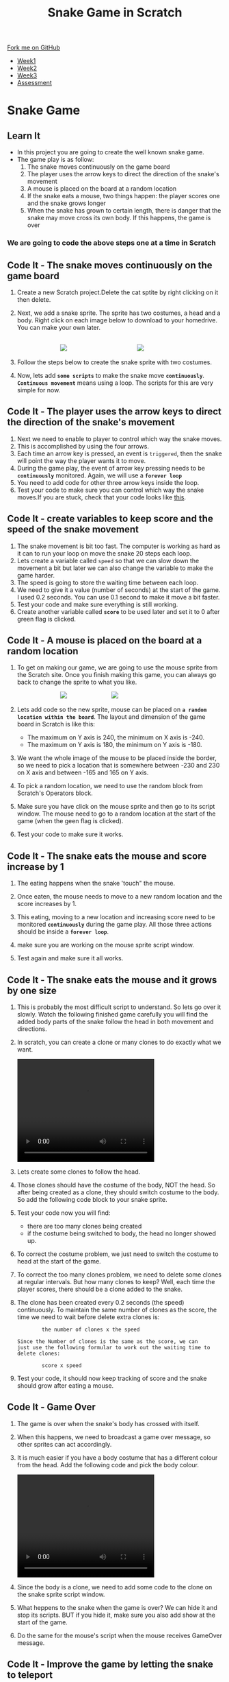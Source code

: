 #+STARTUP:indent
#+HTML_HEAD: <link rel="stylesheet" type="text/css" href="css/styles.css"/>
#+HTML_HEAD_EXTRA: <link href='http://fonts.googleapis.com/css?family=Ubuntu+Mono|Ubuntu' rel='stylesheet' type='text/css'>
#+HTML_HEAD_EXTRA: <script src="http://ajax.googleapis.com/ajax/libs/jquery/1.9.1/jquery.min.js" type="text/javascript"></script>
#+HTML_HEAD_EXTRA: <script src="js/navbar.js" type="text/javascript"></script>
#+OPTIONS: f:nil author:nil num:nil creator:nil timestamp:nil toc:nil html-style:nil

#+TITLE: Snake Game in Scratch
#+AUTHOR: Xiaohui Ellis

#+BEGIN_HTML
  <div class="github-fork-ribbon-wrapper left">
    <div class="github-fork-ribbon">
      <a href="https://github.com/digixc/7-CS-ScratchArcade">Fork me on GitHub</a>
    </div>
  </div>
<div id="stickyribbon">
    <ul>
      <li><a href="1_Lesson.html">Week1</a></li>
      <li><a href="2_Lesson.html">Week2</a></li>
      <li><a href="3_Lesson.html">Week3</a></li>
      <li><a href="assessment.html">Assessment</a></li>
    </ul>
  </div>
#+END_HTML
* COMMENT Use as a template
:PROPERTIES:
:HTML_CONTAINER_CLASS: activity
:END:
** Learn It
:PROPERTIES:
:HTML_CONTAINER_CLASS: learn
:END:

** Research It
:PROPERTIES:
:HTML_CONTAINER_CLASS: research
:END:

** Design It
:PROPERTIES:
:HTML_CONTAINER_CLASS: design
:END:

** Build It
:PROPERTIES:
:HTML_CONTAINER_CLASS: build
:END:

** Test It
:PROPERTIES:
:HTML_CONTAINER_CLASS: test
:END:

** Run It
:PROPERTIES:
:HTML_CONTAINER_CLASS: run
:END:

** Document It
:PROPERTIES:
:HTML_CONTAINER_CLASS: document
:END:

** Code It
:PROPERTIES:
:HTML_CONTAINER_CLASS: code
:END:

** Program It
:PROPERTIES:
:HTML_CONTAINER_CLASS: program
:END:

** Try It
:PROPERTIES:
:HTML_CONTAINER_CLASS: try
:END:

** Badge It
:PROPERTIES:
:HTML_CONTAINER_CLASS: badge
:END:

** Save It
:PROPERTIES:
:HTML_CONTAINER_CLASS: save
:END:

* Snake Game
:PROPERTIES:
:HTML_CONTAINER_CLASS: activity
:END:
** Learn It
:PROPERTIES:
:HTML_CONTAINER_CLASS: learn
:END:

- In this project you are going to create the well known snake game.
- The game play is as follow:
  1. The snake moves continuously on the game board
  2. The player uses the arrow keys to direct the direction of the snake's movement
  3.  A mouse is placed on the board at a random location
  4.  If the snake eats a mouse, two things happen: the player scores one and the snake grows longer
  5. When the snake has grown to certain length, there is danger that the snake may move cross its own body. If this happens, the game is over
*** We are going to code the above steps one at a time in Scratch
** Code It - The snake moves continuously on the game board
:PROPERTIES:
:HTML_CONTAINER_CLASS: code
:END:
1. Create a new Scratch project.Delete the cat sptite by right clicking on it then delete.

2. Next, we add a snake sprite. The sprite has two costumes, a head and a body. Right click on each image below to download to your homedrive. You can make your own later.

   #+BEGIN_HTML
   <br><img src='./img/SnakeImg/head.png' style='display: inline;margin-left: 100px;'>
   <img src='./img/SnakeImg/body.png' style='display: inline;margin-left: 160px;'>
   #+END_HTML

3. Follow the steps below to create the snake sprite with two costumes.
    [[file:img/SnakeImg/stepsToCreateSprite.png]]
4. Now, lets add *=some scripts=* to make the snake move *=continuously=*. *=Continuous movement=* means using a loop. The scripts for this are very simple for now.

[[file:img/SnakeImg/script1.png]]


** Code It - The player uses the arrow keys to direct the direction of the snake's movement
:PROPERTIES:
:HTML_CONTAINER_CLASS: code
:END:
[[file:img/SnakeImg/head.png]]
1. Next we need to enable to player to control which way the snake moves.
2. This is accomplished by using the four arrows.
3. Each time an arrow key is pressed, an event is =triggered=, then the snake will point the way the player wants it to move.
4. During the game play, the event of arrow key pressing needs to be *=continuously=* monitored. Again, we will use a *=forever loop=*
     [[file:img/SnakeImg/script2.png]]
5. You need to add code for other three arrow keys inside the loop.
6. Test your code to make sure you can control which way the snake moves.If you are stuck, check that your code looks like [[./img/SnakeImg/script3.png][this]].
** Code It - create variables to keep score and the speed of the snake movement
:PROPERTIES:
:HTML_CONTAINER_CLASS: code
:END:
[[file:img/SnakeImg/head.png]]
1. The snake movement is bit too fast. The computer is working as hard as it can to run your loop on move the snake 20 steps each loop.
2. Lets create a variable called =speed= so that we can slow down the movement a bit but later we can also change the variable to make the game harder.
   [[file:img/SnakeImg/script4.png]]
3. The speed is going to store the waiting time between each loop.
4. We need to give it a value (number of seconds) at the start of the game. I used 0.2 seconds. You can use 0.1 second to make it move a bit faster.
   [[file:img/SnakeImg/script5.png]]
5. Test your code and make sure everything is still working.
6. Create another variable called *=score=*  to be used later and set it to 0 after green flag is clicked.
    [[file:img/SnakeImg/script16.png]]
** Code It - A mouse is placed on the board at a random location
:PROPERTIES:
:HTML_CONTAINER_CLASS: code
:END:
[[file:img/SnakeImg/mouse.svg]]
1. To get on making our game, we are going to use the mouse sprite from the Scratch site. Once you finish making this game, you can always go back to change the sprite to what you like.

   #+BEGIN_HTML
   <img src='./img/SnakeImg/script6.png' style='display: inline;margin-left: 100px;'>
   <img src='./img/SnakeImg/script7.png' style='display: inline;margin-left: 100px;'>
   #+END_HTML

2. Lets add code so the new sprite, mouse can be placed on *=a random location within the board=*.  The layout and dimension of the game board in Scratch is like this:
    [[file:img/SnakeImg/scratch-stage.jpg]]
 + The maximum on Y axis is 240, the minimum on X axis is -240.
 + The maximum on Y axis is 180, the minimum on Y axis is -180.
3. We want the whole image of the mouse to be placed inside the border, so we need to pick a location that is somewhere between -230 and 230 on X axis and between -165 and 165 on Y axis.
4. To pick a random location, we need to use the random block from Scratch's Operators block.
5. Make sure you have click on the mouse sprite and then go to its script window. The mouse need to go to a random location at the start of the game (when the geen flag is clicked).
    [[file:img/SnakeImg/script8.png]]
6. Test your code to make sure it works.
** Code It - The snake eats the mouse and score increase by 1
:PROPERTIES:
:HTML_CONTAINER_CLASS: code
:END:
[[file:img/SnakeImg/mouse.svg]]
1. The eating happens when the snake 'touch" the mouse. 
2. Once eaten, the mouse needs to move to a new random location and the score increases by 1.
3. This eating, moving to a new location and increasing score need to be monitored *=continuously=* during the game play.  All those three actions should be inside a *=forever loop=*.
4. make sure you are working on the mouse sprite script window. 
   [[file:img/SnakeImg/script9.png]]

5. Test again and make sure it all works.
** Code It - The snake eats the mouse and it grows by one size
:PROPERTIES:
:HTML_CONTAINER_CLASS: code
:END:
[[file:img/SnakeImg/head.png]]
1. This is probably the most difficult script to understand. So lets go over it slowly. Watch the following finished game carefully you will find the added body parts of the snake follow the head in both movement and directions. 
2. In scratch, you can create a clone or many clones to do exactly what we want.
    #+BEGIN_HTML
    <video width="320" height="240" src="./img/SnakeImg/demo.mov"  controls />
    </video>
   #+END_HTML

3. Lets create some clones to follow the head. 
    [[file:img/SnakeImg/script11.png]]
4. Those clones should have the costume of the body, NOT the head. So after being created as a clone, they should switch costume to the body. So add the following code block to your snake sprite.
    [[file:img/SnakeImg/script12.png]]
4. Test your code now you will find:
 + there are too many clones being created
 + if the costume being switched to body, the head no longer showed up.
5. To correct the costume problem, we just need to switch the costume to head at the start of the game.
6. To correct the too many clones problem, we need to delete some clones at regular intervals. But how many clones to keep? Well, each time the player scores, there should be a clone added to the snake. 
7. The clone has been created every 0.2 seconds (the speed) continuously. To maintain the same number of clones as the score, the time we need to wait before delete extra clones is:

    #+BEGIN_SRC
            the number of clones x the speed

    Since the Number of clones is the same as the score, we can
    just use the following formular to work out the waiting time to delete clones:

            score x speed 
    #+END_SRC

    [[file:img/SnakeImg/script13.png]]
8. Test your code, it should now keep tracking of score and the snake should grow after eating a mouse.

** Code It - Game Over
:PROPERTIES:
:HTML_CONTAINER_CLASS: code
:END:
1. The game is over when the snake's body has crossed with itself. 
2. When this happens, we need to broadcast a game over message, so other sprites can act accordingly. 
3. It is much easier if you have a body costume that has a different colour from the head. Add the following code and pick the body colour.
      #+BEGIN_HTML
    <video width="320" height="240" src="./img/SnakeImg/pickColor.mov"  controls />
    </video>
   #+END_HTML

4. Since the body is a clone, we need to add some code to the clone on the snake sprite script window.
    [[file:img/SnakeImg/script14.png]]
5. What heppens to the snake when the game is over? We can hide it and stop its scripts. BUT if you hide it, make sure you also add show at the start of the game.
    [[file:img/SnakeImg/script15.png]]
5. Do the same for the mouse's script when the mouse receives GameOver message.
** Code It - Improve the game by letting the snake to teleport
:PROPERTIES:
:HTML_CONTAINER_CLASS: code
:END:
 [[file:img/SnakeImg/head.png]]
1. The game is working. But it can be improved. When the snake hits the four borders, it simply stucks there. 
2. If we can add some code so that the snake comes from the opposite side when it hits the border (teleport), it will make the game play smoother and more enjoyable.
3. To let the snake teleport, we need to *=continuously detect=* when it hits the border:
    + the X axis maximum when the snake is moving right
    + the X axis minimum when the snake is moving left
    + the Y axis maximum when the snake is moving up
    + the Y axis minimum when the snake is moving down
     [[file:img/SnakeImg/script17.png]]
4. Can you add other three conditions when the snake is moving left, up and down?
** Badge It
:PROPERTIES:
:HTML_CONTAINER_CLASS: badge
:END:
*** Silver
- Follow the instructions given above, producing a working game without the ability to teleport the snake.
*** Gold
- Finish the teleport code so that the snake can teleport from all 4 sides.
- Create a "Game over" sprite.
- Add script for it, so when the game is over, it shows up and hides at the start of a new game.	
*** Platinum
- A start new game screen so that players can:
  1. click a button to start a new game
  2. As the snake grows longer, it moves faster

